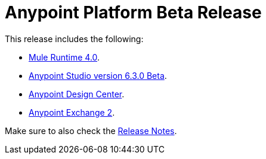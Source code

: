 = Anypoint Platform Beta Release
:keywords: platform, arm, rest, soa, saas, api, proxy, design, develop, anypoint platform, studio, mule, devkit, studio, connectors, auth, exchange, api design, apikit, raml, application network, anypoint, arm, rest, soa, saas, api, proxy


This release includes the following:

* link:/mule-user-guide/v/4.0/[Mule Runtime 4.0].

* link:/anypoint-studio/v/6.3/[Anypoint Studio version 6.3.0 Beta].

* link:/design-center/v/1.0/index[Anypoint Design Center].

* link:/anypoint-exchange/[Anypoint Exchange 2].

Make sure to also check the link:/release-notes/[Release Notes].
